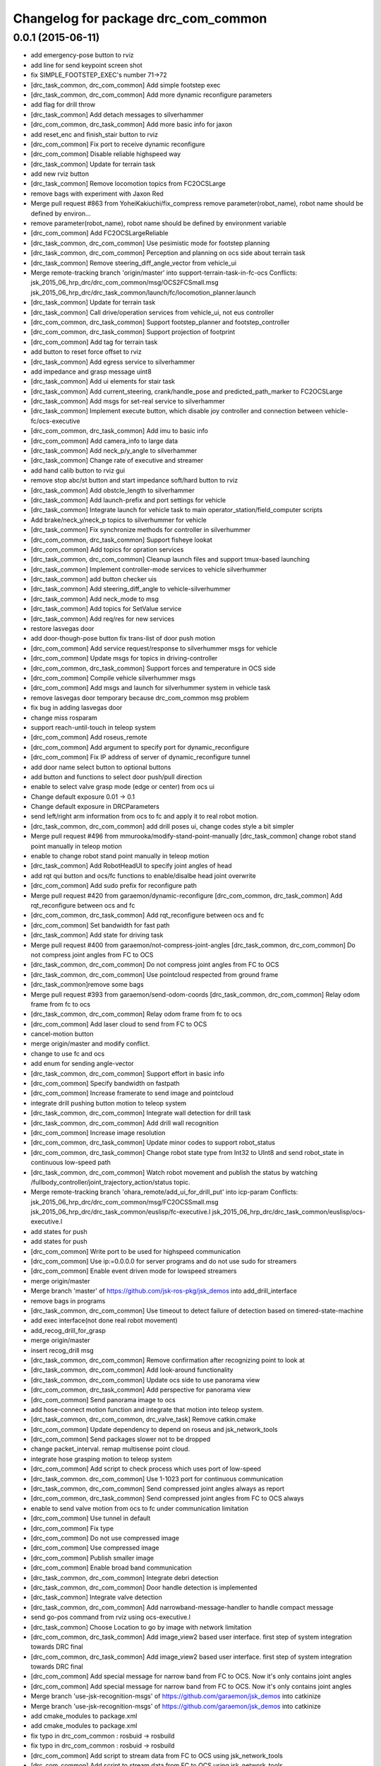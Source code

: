 ^^^^^^^^^^^^^^^^^^^^^^^^^^^^^^^^^^^^
Changelog for package drc_com_common
^^^^^^^^^^^^^^^^^^^^^^^^^^^^^^^^^^^^

0.0.1 (2015-06-11)
------------------
* add emergency-pose button to rviz
* add line for send keypoint screen shot
* fix SIMPLE_FOOTSTEP_EXEC's number 71->72
* [drc_task_common, drc_com_common] Add simple footstep exec
* [drc_task_common, drc_com_common]  Add more dynamic reconfigure parameters
* add flag for drill throw
* [drc_task_common] Add detach messages to silverhammer
* [drc_com_common, drc_task_common] Add more basic info for jaxon
* add reset_enc and finish_stair button to rviz
* [drc_com_common] Fix port to receive dynamic reconfigure
* [drc_com_common] Disable reliable highspeed way
* [drc_task_common] Update for terrain task
* add new rviz button
* [drc_task_common] Remove locomotion topics from FC2OCSLarge
* remove bags with experiment with Jaxon Red
* Merge pull request #863 from YoheiKakiuchi/fix_compress
  remove parameter(robot_name), robot name should be defined by environ…
* remove parameter(robot_name), robot name should be defined by environment variable
* [drc_com_common] Add FC2OCSLargeReliable
* [drc_task_common, drc_com_common] Use pesimistic mode for footstep planning
* [drc_task_common, drc_com_common] Perception and planning on ocs side about terrain task
* [drc_task_common] Remove steering_diff_angle_vector from vehicle_ui
* Merge remote-tracking branch 'origin/master' into support-terrain-task-in-fc-ocs
  Conflicts:
  jsk_2015_06_hrp_drc/drc_com_common/msg/OCS2FCSmall.msg
  jsk_2015_06_hrp_drc/drc_task_common/launch/fc/locomotion_planner.launch
* [drc_task_common] Update for terrain task
* [drc_task_common] Call drive/operation services from vehicle_ui, not eus controller
* [drc_com_common, drc_task_common] Support footstep_planner and footstep_controller
* [drc_com_common, drc_task_common] Support projection of footprint
* [drc_com_common] Add tag for terrain task
* add button to reset force offset to rviz
* [drc_task_common] Add egress service to silverhammer
* add impedance and grasp message uint8
* [drc_task_common] Add ui elements for stair task
* [drc_task_common] Add current_steering, crank/handle_pose and
  predicted_path_marker to FC2OCSLarge
* [drc_task_common] Add msgs for set-real service to silverhammer
* [drc_task_common] Implement execute button, which disable joy controller and connection between vehicle-fc/ocs-executive
* [drc_com_common, drc_task_common] Add imu to basic info
* [drc_com_common] Add camera_info to large data
* [drc_task_common] Add neck_p/y_angle to silverhammer
* [drc_task_common] Change rate of executive and streamer
* add hand calib button to rviz gui
* remove stop abc/st button and start impedance soft/hard button to rviz
* [drc_task_common] Add obstcle_length to silverhammer
* [drc_task_common] Add launch-prefix and port settings for vehicle
* [drc_task_common] Integrate launch for vehicle task to main operator_station/field_computer scripts
* Add brake/neck_y/neck_p topics to silverhummer for vehicle
* [drc_task_common] Fix synchronize methods for controller in silverhummer
* [drc_com_common, drc_task_common] Support fisheye lookat
* [drc_com_common] Add topics for opration services
* [drc_task_common, drc_com_common] Cleanup launch files and support
  tmux-based launching
* [drc_task_common] Implement controller-mode services to vehicle silverhummer
* [drc_task_common] add button checker uis
* [drc_task_common] Add steering_diff_angle to vehicle-silverhummer
* [drc_task_common] Add neck_mode to msg
* [drc_task_common] Add topics for SetValue service
* [drc_task_common] Add req/res for new services
* restore lasvegas door
* add door-though-pose button
  fix trans-list of door push motion
* [drc_com_common] Add service request/response to silverhummer msgs for vehicle
* [drc_com_common] Update msgs for topics in driving-controller
* [drc_com_common, drc_task_common] Support forces and temperature in OCS side
* [drc_com_common] Compile vehicle silverhummer msgs
* [drc_com_common] Add msgs and launch for silverhummer system in vehicle task
* remove lasvegas door temporary because drc_com_common msg problem
* fix bug in adding lasvegas door
* change miss rosparam
* support reach-until-touch in teleop system
* [drc_com_common] Add roseus_remote
* [drc_com_common] Add argument to specify port for dynamic_reconfigure
* [drc_com_common] Fix IP address of server of dynamic_reconfigure tunnel
* add door name select button to optional buttons
* add button and functions to select door push/pull direction
* enable to select valve grasp mode (edge or center) from ocs ui
* Change default exposure 0.01 -> 0.1
* Change default exposure in DRCParameters
* send left/right arm information from ocs to fc and apply it to real robot motion.
* [drc_task_common, drc_com_common] add drill poses ui, change codes style a bit simpler
* Merge pull request #496 from mmurooka/modify-stand-point-manually
  [drc_task_common] change robot stand point manually in teleop motion
* enable to change robot stand point manually in teleop motion
* [drc_task_common] Add RobotHeadUI to specify joint angles of head
* add rqt qui button and ocs/fc functions to enable/disalbe head joint overwrite
* [drc_com_common] Add sudo prefix for reconfigure path
* Merge pull request #420 from garaemon/dynamic-reconfigure
  [drc_com_common, drc_task_common] Add rqt_reconfigure between ocs and fc
* [drc_com_common, drc_task_common] Add rqt_reconfigure between ocs and fc
* [drc_com_common] Set bandwidth for fast path
* [drc_task_common] Add state for driving task
* Merge pull request #400 from garaemon/not-compress-joint-angles
  [drc_task_common, drc_com_common] Do not compress joint angles from FC to OCS
* [drc_task_common, drc_com_common] Do not compress joint angles from FC to OCS
* [drc_task_common, drc_com_common] Use pointcloud respected from ground frame
* [drc_task_common]remove some bags
* Merge pull request #393 from garaemon/send-odom-coords
  [drc_task_common, drc_com_common] Relay odom frame from fc to ocs
* [drc_task_common, drc_com_common] Relay odom frame from fc to ocs
* [drc_com_common] Add laser cloud to send from FC to OCS
* cancel-motion button
* merge origin/master and modify conflict.
* change to use fc and ocs
* add enum for sending angle-vector
* [drc_task_common, drc_com_common] Support effort in basic info
* [drc_com_common] Specify bandwidth on fastpath
* [drc_com_common] Increase framerate to send image and pointcloud
* integrate drill pushing button motion to teleop system
* [drc_task_common, drc_com_common] Integrate wall detection for drill task
* [drc_task_common, drc_com_common] Add drill wall recognition
* [drc_com_common] Increase image resolution
* [drc_com_common, drc_task_common] Update minor codes to support robot_status
* [drc_com_common, drc_task_common] Change robot state type from Int32 to
  UInt8 and send robot_state in continuous low-speed path
* [drc_task_common, drc_com_common] Watch robot movement and publish the status
  by watching /fullbody_controller/joint_trajectory_action/status topic.
* Merge remote-tracking branch 'ohara_remote/add_ui_for_drill_put' into icp-param
  Conflicts:
  jsk_2015_06_hrp_drc/drc_com_common/msg/FC2OCSSmall.msg
  jsk_2015_06_hrp_drc/drc_task_common/euslisp/fc-executive.l
  jsk_2015_06_hrp_drc/drc_task_common/euslisp/ocs-executive.l
* add states for push
* add states for push
* [drc_com_common] Write port to be used for highspeed communication
* [drc_com_common] Use ip:=0.0.0.0 for server programs and do not use
  sudo for streamers
* [drc_com_common] Enable event driven mode for lowspeed streamers
* merge origin/master
* Merge branch 'master' of https://github.com/jsk-ros-pkg/jsk_demos into add_drill_interface
* remove bags in programs
* [drc_task_common, drc_com_common] Use timeout to detect failure of detection based on
  timered-state-machine
* add exec interface(not done real robot movement)
* add_recog_drill_for_grasp
* merge origin/master
* insert recog_drill msg
* [drc_task_common, drc_com_common] Remove confirmation after recognizing point to look at
* [drc_task_common, drc_com_common] Add look-around functionality
* [drc_task_common, drc_com_common] Update ocs side to use panorama view
* [drc_com_common, drc_task_common] Add perspective for panorama view
* [drc_com_common] Send panorama image to ocs
* add hose-connect motion function and integrate that motion into teleop system.
* [drc_task_common, drc_com_common, drc_valve_task] Remove catkin.cmake
* [drc_com_common] Update dependency to depend on roseus and jsk_network_tools
* [drc_com_common] Send packages slower not to be dropped
* change packet_interval. remap multisense point cloud.
* integrate hose grasping motion to teleop system
* [drc_com_common] Add script to check process which uses port of low-speed
* [drc_task_common. drc_com_common] Use 1-1023 port for continuous communication
* [drc_task_common, drc_com_common] Send compressed joint angles always as report
* [drc_com_common, drc_task_common] Send compressed joint angles from FC to OCS always
* enable to send valve motion from ocs to fc under communication limitation
* [drc_com_common] Use tunnel in default
* [drc_com_common] Fix type
* [drc_com_common] Do not use compressed image
* [drc_com_common] Use compressed image
* [drc_com_common] Publish smaller image
* [drc_com_common] Enable broad band communication
* [drc_task_common, drc_com_common] Integrate debri detection
* [drc_task_common, drc_com_common] Door handle detection is implemented
* [drc_task_common] Integrate valve detection
* [drc_task_common, drc_com_common] Add narrowband-message-handler to handle
  compact message
* send go-pos command from rviz using ocs-executive.l
* [drc_task_common] Choose Location to go by image with network limitation
* [drc_com_common, drc_task_common] Add image_view2 based user interface. first step of system integration towards DRC final
* [drc_com_common, drc_task_common] Add image_view2 based user interface. first step of system integration towards DRC final
* [drc_com_common] Add special message for narrow band from FC to OCS.
  Now it's only contains joint angles
* [drc_com_common] Add special message for narrow band from FC to OCS.
  Now it's only contains joint angles
* Merge branch 'use-jsk-recognition-msgs' of https://github.com/garaemon/jsk_demos into catkinize
* Merge branch 'use-jsk-recognition-msgs' of https://github.com/garaemon/jsk_demos into catkinize
* add cmake_modules to package.xml
* add cmake_modules to package.xml
* fix typo in drc_com_common : rosbuid -> rosbuild
* fix typo in drc_com_common : rosbuid -> rosbuild
* [drc_com_common] Add script to stream data from FC to OCS using jsk_network_tools
* [drc_com_common] Add script to stream data from FC to OCS using jsk_network_tools
* [drc_com_common] update minimaxwell IP
* [drc_com_common] update minimaxwell IP
* [drc_com_common] Add desktop icon to launch mini maxwell for drc network environment
* [drc_com_common] Add desktop icon to launch mini maxwell for drc network environment
* add hrpys service to pass setting
* add hrpys service to pass setting
* add hrpys service to pass setting
* add hrpys service to pass setting
* fixed installation in catkin.cmake
* fixed installation in catkin.cmake
* Revert "Revert "add drc teleop demo program""
* Revert "Revert "add drc teleop demo program""
* Revert "add drc teleop demo program"
* Revert "add drc teleop demo program"
* add drc teleop demo program
* add drc teleop demo program
* Contributors: HRP2, Kei Okada, Masaki Murooka, MasakiMurooka, Ryohei Ueda, Shunichi Nozawa, Yohei Kakiuchi, YoheiKakiuchi, YuOhara, eisoku9618, iori, iory, jskuser, leus, mmurooka, ohara
